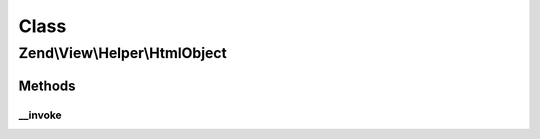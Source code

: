.. View/Helper/HtmlObject.php generated using docpx on 01/30/13 03:02pm


Class
*****

Zend\\View\\Helper\\HtmlObject
==============================

Methods
-------

__invoke
++++++++

.. function:: __invoke()


    Output an object set

    :param string: The data file
    :param string: Data file type
    :param array: Attribs for the object tag
    :param array: Params for in the object tag
    :param string: Alternative content for object

    :rtype: string 

    :throws: InvalidArgumentException 



